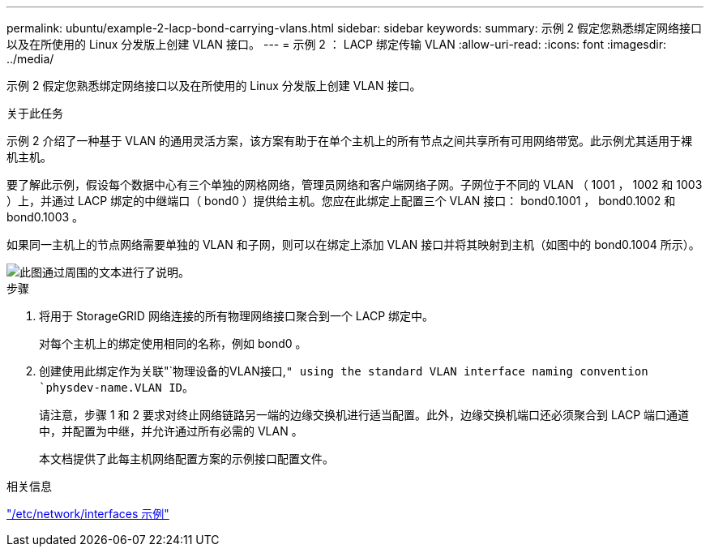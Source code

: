 ---
permalink: ubuntu/example-2-lacp-bond-carrying-vlans.html 
sidebar: sidebar 
keywords:  
summary: 示例 2 假定您熟悉绑定网络接口以及在所使用的 Linux 分发版上创建 VLAN 接口。 
---
= 示例 2 ： LACP 绑定传输 VLAN
:allow-uri-read: 
:icons: font
:imagesdir: ../media/


[role="lead"]
示例 2 假定您熟悉绑定网络接口以及在所使用的 Linux 分发版上创建 VLAN 接口。

.关于此任务
示例 2 介绍了一种基于 VLAN 的通用灵活方案，该方案有助于在单个主机上的所有节点之间共享所有可用网络带宽。此示例尤其适用于裸机主机。

要了解此示例，假设每个数据中心有三个单独的网格网络，管理员网络和客户端网络子网。子网位于不同的 VLAN （ 1001 ， 1002 和 1003 ）上，并通过 LACP 绑定的中继端口（ bond0 ）提供给主机。您应在此绑定上配置三个 VLAN 接口： bond0.1001 ， bond0.1002 和 bond0.1003 。

如果同一主机上的节点网络需要单独的 VLAN 和子网，则可以在绑定上添加 VLAN 接口并将其映射到主机（如图中的 bond0.1004 所示）。

image::../media/rhel_install_vlan_diag_2.gif[此图通过周围的文本进行了说明。]

.步骤
. 将用于 StorageGRID 网络连接的所有物理网络接口聚合到一个 LACP 绑定中。
+
对每个主机上的绑定使用相同的名称，例如 bond0 。

. 创建使用此绑定作为关联"`物理设备的VLAN接口,`" using the standard VLAN interface naming convention `physdev-name.VLAN ID`。
+
请注意，步骤 1 和 2 要求对终止网络链路另一端的边缘交换机进行适当配置。此外，边缘交换机端口还必须聚合到 LACP 端口通道中，并配置为中继，并允许通过所有必需的 VLAN 。

+
本文档提供了此每主机网络配置方案的示例接口配置文件。



.相关信息
link:example-etc-network-interfaces.html["/etc/network/interfaces 示例"]
